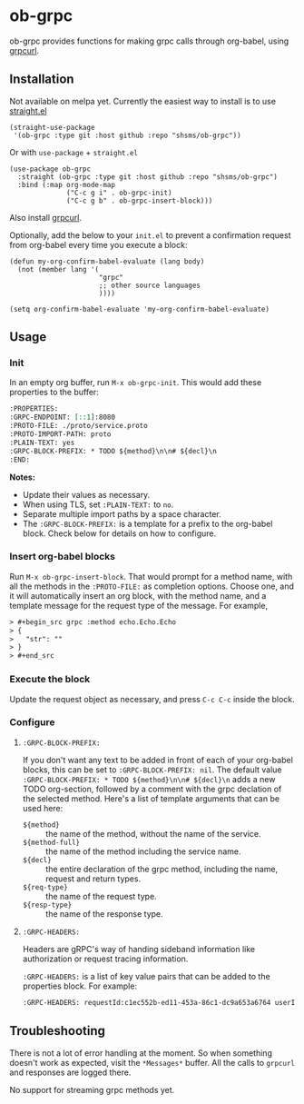 * ob-grpc
ob-grpc provides functions for making grpc calls through org-babel,
using [[https://github.com/fullstorydev/grpcurl][grpcurl]].

** Installation

Not available on melpa yet.  Currently the easiest way to install is
to use [[https://github.com/raxod502/straight.el][straight.el]]

#+begin_src elisp
(straight-use-package
 '(ob-grpc :type git :host github :repo "shsms/ob-grpc"))
#+end_src

Or with ~use-package~ + ~straight.el~

#+begin_src elisp
  (use-package ob-grpc
    :straight (ob-grpc :type git :host github :repo "shsms/ob-grpc")
    :bind (:map org-mode-map
                ("C-c g i" . ob-grpc-init)
                ("C-c g b" . ob-grpc-insert-block)))
#+end_src

Also install [[https://github.com/fullstorydev/grpcurl][grpcurl]].

Optionally, add the below to your ~init.el~ to prevent a confirmation request from
org-babel every time you execute a block:

#+begin_src elisp
  (defun my-org-confirm-babel-evaluate (lang body)
    (not (member lang '(
                        "grpc"
                        ;; other source languages
                        ))))

  (setq org-confirm-babel-evaluate 'my-org-confirm-babel-evaluate)
#+end_src

** Usage

*** Init
In an empty org buffer, run ~M-x ob-grpc-init~.  This would add these
properties to the buffer:

#+begin_src org
  :PROPERTIES:
  :GRPC-ENDPOINT: [::1]:8080
  :PROTO-FILE: ./proto/service.proto
  :PROTO-IMPORT-PATH: proto
  :PLAIN-TEXT: yes
  :GRPC-BLOCK-PREFIX: * TODO ${method}\n\n# ${decl}\n
  :END:
#+end_src

*Notes:*
- Update their values as necessary.
- When using TLS, set ~:PLAIN-TEXT:~ to ~no~.
- Separate multiple import paths by a space character.
- The ~:GRPC-BLOCK-PREFIX:~ is a template for a prefix to the org-babel
  block.  Check below for details on how to configure.

*** Insert org-babel blocks

Run ~M-x ob-grpc-insert-block~.  That would prompt for a method name,
with all the methods in the ~:PROTO-FILE:~ as completion options.
Choose one, and it will automatically insert an org block, with the
method name, and a template message for the request type of the
message.  For example,

#+begin_src org
> #+begin_src grpc :method echo.Echo.Echo
> {
>   "str": ""
> }
> #+end_src
#+end_src

*** Execute the block

Update the request object as necessary, and press ~C-c C-c~ inside the block.

*** Configure
**** ~:GRPC-BLOCK-PREFIX:~

If you don't want any text to be added in front of each of your
org-babel blocks, this can be set to ~:GRPC-BLOCK-PREFIX: nil~.  The
default value ~:GRPC-BLOCK-PREFIX: * TODO ${method}\n\n# ${decl}\n~ adds
a new TODO org-section, followed by a comment with the grpc declation
of the selected method.  Here's a list of template arguments that can
be used here:

- ~${method}~ :: the name of the method, without the name of the service.
- ~${method-full}~ :: the name of the method including the service name.
- ~${decl}~ :: the entire declaration of the grpc method, including the
  name, request and return types.
- ~${req-type}~ :: the name of the request type.
- ~${resp-type}~ :: the name of the response type.

**** ~:GRPC-HEADERS:~

Headers are gRPC's way of handing sideband information like authorization
or request tracing information.

~:GRPC-HEADERS:~ is a list of key value pairs that can be added to the
properties block. For example:

#+begin_src org
:GRPC-HEADERS: requestId:c1ec552b-ed11-453a-86c1-dc9a653a6764 userId:27a56560-f7aa-477f-a2f5-dcf3a450f1c8
#+end_src

** Troubleshooting

There is not a lot of error handling at the moment.  So when something
doesn't work as expected, visit the ~*Messages*~ buffer.  All the calls
to ~grpcurl~ and responses are logged there.

No support for streaming grpc methods yet.
